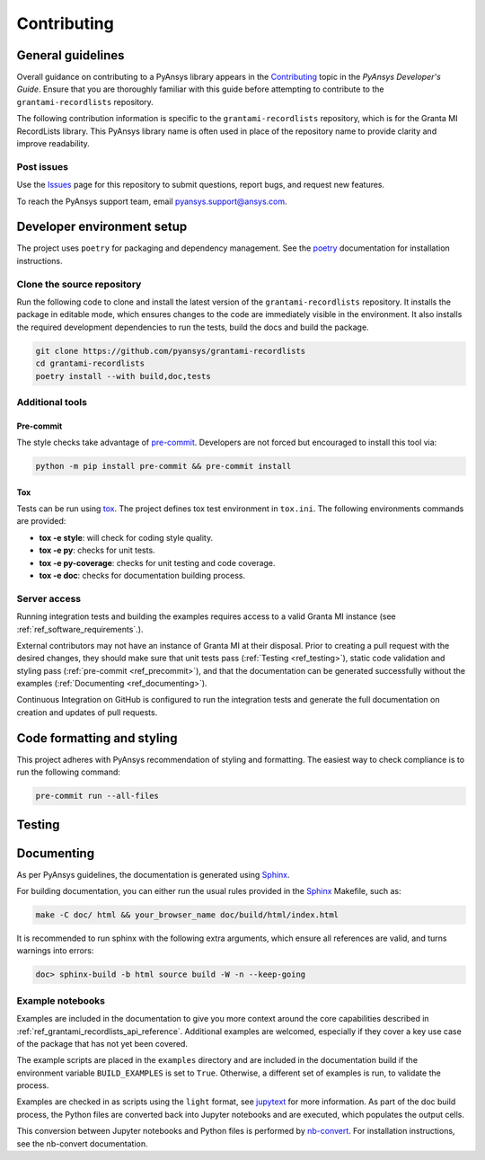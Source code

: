 .. _ref_contributing:

Contributing
############

General guidelines
==================
Overall guidance on contributing to a PyAnsys library appears in the
`Contributing <https://dev.docs.pyansys.com/how-to/contributing.html>`_ topic
in the *PyAnsys Developer's Guide*. Ensure that you are thoroughly familiar
with this guide before attempting to contribute to the ``grantami-recordlists``
repository.

The following contribution information is specific to the ``grantami-recordlists``
repository, which is for the Granta MI RecordLists library. This PyAnsys library name
is often used in place of the repository name to provide clarity and improve
readability.

Post issues
------------
Use the `Issues <https://github.com/pyansys/grantami-recordlists/issues>`_ page for
this repository to submit questions, report bugs, and request new features.

To reach the PyAnsys support team, email `pyansys.support@ansys.com <pyansys.support@ansys.com>`_.


Developer environment setup
===========================

The project uses ``poetry`` for packaging and dependency management. See the `poetry`_ documentation for installation
instructions.

Clone the source repository
---------------------------

Run the following code to clone and install the latest version of the ``grantami-recordlists``
repository. It installs the package in editable mode, which ensures changes to the code
are immediately visible in the environment. It also installs the required development
dependencies to run the tests, build the docs and build the package.

.. code:: bash

    git clone https://github.com/pyansys/grantami-recordlists
    cd grantami-recordlists
    poetry install --with build,doc,tests

Additional tools
-----------------

Pre-commit
~~~~~~~~~~

The style checks take advantage of `pre-commit`_. Developers are not forced but
encouraged to install this tool via:

.. code:: bash

    python -m pip install pre-commit && pre-commit install

Tox
~~~
Tests can be run using `tox`_. The project defines tox test environment in ``tox.ini``.
The following environments commands are provided:

- **tox -e style**: will check for coding style quality.
- **tox -e py**: checks for unit tests.
- **tox -e py-coverage**: checks for unit testing and code coverage.
- **tox -e doc**: checks for documentation building process.


Server access
--------------
Running integration tests and building the examples requires access to a valid Granta MI instance
(see :ref:`ref_software_requirements`.).

External contributors may not have an instance of Granta MI at their disposal. Prior to creating a pull request with the
desired changes, they should make sure that unit tests pass (:ref:`Testing <ref_testing>`), static code validation and
styling pass (:ref:`pre-commit <ref_precommit>`), and that the documentation can be generated successfully without the
examples (:ref:`Documenting <ref_documenting>`).

Continuous Integration on GitHub is configured to run the integration tests and generate the full documentation on
creation and updates of pull requests.

.. _ref_precommit:

Code formatting and styling
===========================

This project adheres with PyAnsys recommendation of styling and formatting. The easiest way to check compliance is to
run the following command:

.. code:: bash

    pre-commit run --all-files


.. _ref_testing:

Testing
=======

.. _ref_documenting:

Documenting
===========

As per PyAnsys guidelines, the documentation is generated using `Sphinx`_.

For building documentation, you can either run the usual rules provided in the
`Sphinx`_ Makefile, such as:

.. code:: bash

    make -C doc/ html && your_browser_name doc/build/html/index.html

It is recommended to run sphinx with the following extra arguments, which ensure all references are valid, and turns
warnings into errors:

.. code:: bash

    doc> sphinx-build -b html source build -W -n --keep-going

Example notebooks
-----------------
Examples are included in the documentation to give you more context around
the core capabilities described in :ref:`ref_grantami_recordlists_api_reference`.
Additional examples are welcomed, especially if they cover a key use case of the
package that has not yet been covered.

The example scripts are placed in the ``examples`` directory and are included
in the documentation build if the environment variable ``BUILD_EXAMPLES`` is set
to ``True``. Otherwise, a different set of examples is run, to validate the process.

Examples are checked in as scripts using the ``light`` format, see `jupytext`_
for more information. As part of the doc build process, the Python
files are converted back into Jupyter notebooks and are executed, which populates
the output cells.

This conversion between Jupyter notebooks and Python files is performed by
`nb-convert`_. For installation
instructions, see the nb-convert documentation.


.. _poetry: https://python-poetry.org/
.. _pre-commit: https://pre-commit.com/
.. _tox: https://tox.wiki/
.. _Sphinx: https://www.sphinx-doc.org/en/master/
.. _jupytext: https://jupytext.readthedocs.io/en/latest/formats.html
.. _nb-convert: https://nbconvert.readthedocs.io/en/latest/